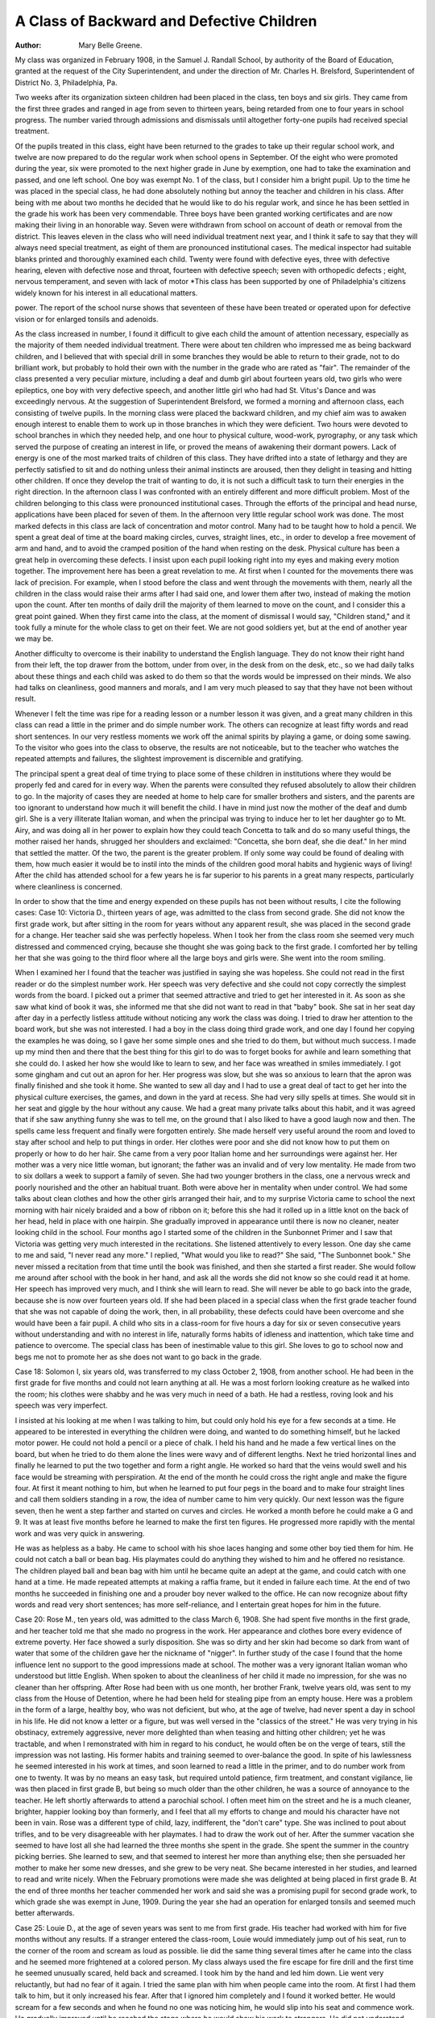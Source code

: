 A Class of Backward and Defective Children
===========================================

:Author: Mary Belle Greene.
My class was organized in February 1908, in the Samuel J.
Randall School, by authority of the Board of Education, granted
at the request of the City Superintendent, and under the direction
of Mr. Charles H. Brelsford, Superintendent of District No. 3,
Philadelphia, Pa.

Two weeks after its organization sixteen children had been
placed in the class, ten boys and six girls. They came from the
first three grades and ranged in age from seven to thirteen years,
being retarded from one to four years in school progress. The
number varied through admissions and dismissals until altogether
forty-one pupils had received special treatment.

Of the pupils treated in this class, eight have been returned
to the grades to take up their regular school work, and twelve are
now prepared to do the regular work when school opens in September. Of the eight who were promoted during the year, six
were promoted to the next higher grade in June by exemption,
one had to take the examination and passed, and one left school.
One boy was exempt No. 1 of the class, but I consider him a bright
pupil. Up to the time he was placed in the special class, he had
done absolutely nothing but annoy the teacher and children in his
class. After being with me about two months he decided that he
would like to do his regular work, and since he has been settled
in the grade his work has been very commendable. Three boys
have been granted working certificates and are now making their
living in an honorable way. Seven were withdrawn from school
on account of death or removal from the district. This leaves
eleven in the class who will need individual treatment next year,
and I think it safe to say that they will always need special treatment, as eight of them are pronounced institutional cases.
The medical inspector had suitable blanks printed and thoroughly examined each child. Twenty were found with defective
eyes, three with defective hearing, eleven with defective nose and
throat, fourteen with defective speech; seven with orthopedic defects ; eight, nervous temperament, and seven with lack of motor
*This class has been supported by one of Philadelphia's citizens widely
known for his interest in all educational matters.

power. The report of the school nurse shows that seventeen of
these have been treated or operated upon for defective vision or
for enlarged tonsils and adenoids.

As the class increased in number, I found it difficult to give
each child the amount of attention necessary, especially as the
majority of them needed individual treatment. There were about
ten children who impressed me as being backward children, and I
believed that with special drill in some branches they would be
able to return to their grade, not to do brilliant work, but probably
to hold their own with the number in the grade who are rated as
"fair". The remainder of the class presented a very peculiar
mixture, including a deaf and dumb girl about fourteen years
old, two girls who were epileptics, one boy with very defective
speech, and another little girl who had had St. Vitus's Dance and
was exceedingly nervous. At the suggestion of Superintendent
Brelsford, we formed a morning and afternoon class, each consisting of twelve pupils.
In the morning class were placed the backward children, and
my chief aim was to awaken enough interest to enable them to
work up in those branches in which they were deficient. Two
hours were devoted to school branches in which they needed help,
and one hour to physical culture, wood-work, pyrography, or any
task which served the purpose of creating an interest in life, or
proved the means of awakening their dormant powers. Lack of
energy is one of the most marked traits of children of this
class. They have drifted into a state of lethargy and they are
perfectly satisfied to sit and do nothing unless their animal instincts are aroused, then they delight in teasing and hitting other
children. If once they develop the trait of wanting to do, it is not
such a difficult task to turn their energies in the right direction.
In the afternoon class I was confronted with an entirely different and more difficult problem. Most of the children belonging to this class were pronounced institutional cases. Through the
efforts of the principal and head nurse, applications have been
placed for seven of them. In the afternoon very little regular
school work was done. The most marked defects in this class are
lack of concentration and motor control. Many had to be taught
how to hold a pencil. We spent a great deal of time at the board
making circles, curves, straight lines, etc., in order to develop a
free movement of arm and hand, and to avoid the cramped position of the hand when resting on the desk. Physical culture has
been a great help in overcoming these defects. I insist upon each
pupil looking right into my eyes and making every motion together.
The improvement here has been a great revelation to me. At first
when I counted for the movements there was lack of precision.
For example, when I stood before the class and went through the
movements with them, nearly all the children in the class would
raise their arms after I had said one, and lower them after two,
instead of making the motion upon the count. After ten months
of daily drill the majority of them learned to move on the count,
and I consider this a great point gained. When they first came
into the class, at the moment of dismissal I would say, "Children
stand," and it took fully a minute for the whole class to get on
their feet. We are not good soldiers yet, but at the end of another
year we may be.

Another difficulty to overcome is their inability to understand the English language. They do not know their right hand
from their left, the top drawer from the bottom, under from over,
in the desk from on the desk, etc., so we had daily talks about
these things and each child was asked to do them so that the words
would be impressed on their minds. We also had talks on cleanliness, good manners and morals, and I am very much pleased
to say that they have not been without result.

Whenever I felt the time was ripe for a reading lesson or a
number lesson it was given, and a great many children in this
class can read a little in the primer and do simple number work.
The others can recognize at least fifty words and read short sentences. In our very restless moments we work off the animal
spirits by playing a game, or doing some sawing. To the visitor
who goes into the class to observe, the results are not noticeable,
but to the teacher who watches the repeated attempts and failures,
the slightest improvement is discernible and gratifying.

The principal spent a great deal of time trying to place some
of these children in institutions where they would be properly
fed and cared for in every way. When the parents were consulted they refused absolutely to allow their children to go. In
the majority of cases they are needed at home to help care for
smaller brothers and sisters, and the parents are too ignorant to
understand how much it will benefit the child. I have in mind
just now the mother of the deaf and dumb girl. She is a very
illiterate Italian woman, and when the principal was trying to
induce her to let her daughter go to Mt. Airy, and was doing all
in her power to explain how they could teach Concetta to talk and
do so many useful things, the mother raised her hands, shrugged
her shoulders and exclaimed: "Concetta, she born deaf, she die
deaf." In her mind that settled the matter. Of the two, the
parent is the greater problem. If only some way could be found
of dealing with them, how much easier it would be to instil into
the minds of the children good moral habits and hygienic ways of
living! After the child has attended school for a few years he
is far superior to his parents in a great many respects, particularly
where cleanliness is concerned.

In order to show that the time and energy expended on these
pupils has not been without results, I cite the following cases:
Case 10: Victoria D., thirteen years of age, was admitted
to the class from second grade. She did not know the first grade
work, but after sitting in the room for years without any apparent
result, she was placed in the second grade for a change. Her
teacher said she was perfectly hopeless. When I took her from
the class room she seemed very much distressed and commenced
crying, because she thought she was going back to the first grade.
I comforted her by telling her that she was going to the third
floor where all the large boys and girls were. She went into the
room smiling.

When I examined her I found that the teacher was justified
in saying she was hopeless. She could not read in the first reader
or do the simplest number work. Her speech was very defective
and she could not copy correctly the simplest words from the board.
I picked out a primer that seemed attractive and tried to get her
interested in it. As soon as she saw what kind of book it was,
she informed me that she did not want to read in that "baby"
book. She sat in her seat day after day in a perfectly listless
attitude without noticing any work the class was doing. I tried
to draw her attention to the board work, but she was not interested.
I had a boy in the class doing third grade work, and one day I
found her copying the examples he was doing, so I gave her some
simple ones and she tried to do them, but without much success.
I made up my mind then and there that the best thing for
this girl to do was to forget books for awhile and learn something
that she could do. I asked her how she would like to learn to
sew, and her face was wreathed in smiles immediately. I got
some gingham and cut out an apron for her. Her progress was
slow, but she was so anxious to learn that the apron was finally finished and she took it home. She wanted to sew all day and I had
to use a great deal of tact to get her into the physical culture
exercises, the games, and down in the yard at recess.
She had very silly spells at times. She would sit in her seat
and giggle by the hour without any cause. We had a great many
private talks about this habit, and it was agreed that if she saw
anything funny she was to tell me, on the ground that I also liked
to have a good laugh now and then. The spells came less frequent and finally were forgotten entirely. She made herself
very useful around the room and loved to stay after school and
help to put things in order. Her clothes were poor and she did
not know how to put them on properly or how to do her hair.
She came from a very poor Italian home and her surroundings
were against her. Her mother was a very nice little woman,
but ignorant; the father was an invalid and of very low mentality.
He made from two to six dollars a week to support a family of
seven. She had two younger brothers in the class, one a nervous
wreck and poorly nourished and the other an habitual truant.
Both were above her in mentality when under control. We had
some talks about clean clothes and how the other girls arranged
their hair, and to my surprise Victoria came to school the next
morning with hair nicely braided and a bow of ribbon on it; before
this she had it rolled up in a little knot on the back of her head,
held in place with one hairpin. She gradually improved in
appearance until there is now no cleaner, neater looking child in
the school.
Four months ago I started some of the children in the Sunbonnet Primer and I saw that Victoria was getting very much
interested in the recitations. She listened attentively to every
lesson. One day she came to me and said, "I never read any
more." I replied, "What would you like to read?" She said,
"The Sunbonnet book." She never missed a recitation from that
time until the book was finished, and then she started a first reader.
She would follow me around after school with the book in her hand,
and ask all the words she did not know so she could read it at
home. Her speech has improved very much, and I think she will
learn to read. She will never be able to go back into the grade,
because she is now over fourteen years old. If she had been
placed in a special class when the first grade teacher found that
she was not capable of doing the work, then, in all probability,
these defects could have been overcome and she would have been
a fair pupil. A child who sits in a class-room for five hours a day
for six or seven consecutive years without understanding and with
no interest in life, naturally forms habits of idleness and inattention, which take time and patience to overcome. The special class
has been of inestimable value to this girl. She loves to go to
school now and begs me not to promote her as she does not want
to go back in the grade.

Case 18: Solomon I\, six years old, was transferred to my
class October 2, 1908, from another school. He had been in the
first grade for five months and could not learn anything at all.
He was a most forlorn looking creature as he walked into the room;
his clothes were shabby and he was very much in need of a bath.
He had a restless, roving look and his speech was very imperfect.

I insisted at his looking at me when I was talking to him, but
could only hold his eye for a few seconds at a time. He appeared
to be interested in everything the children were doing, and wanted
to do something himself, but he lacked motor power. He could
not hold a pencil or a piece of chalk. I held his hand and he
made a few vertical lines on the board, but when he tried to do
them alone the lines were wavy and of different lengths. Next he
tried horizontal lines and finally he learned to put the two together
and form a right angle. He worked so hard that the veins would
swell and his face would be streaming with perspiration. At the
end of the month he could cross the right angle and make the
figure four. At first it meant nothing to him, but when he learned
to put four pegs in the board and to make four straight lines and
call them soldiers standing in a row, the idea of number came to
him very quickly. Our next lesson was the figure seven, then he
went a step farther and started on curves and circles. He worked
a month before he could make a G and 9. It was at least five
months before he learned to make the first ten figures. He progressed more rapidly with the mental work and was very quick
in answering.

He was as helpless as a baby. He came to school with his
shoe laces hanging and some other boy tied them for him. He
could not catch a ball or bean bag. His playmates could do anything they wished to him and he offered no resistance. The
children played ball and bean bag with him until he became quite
an adept at the game, and could catch with one hand at a time.
He made repeated attempts at making a raffia frame, but it ended
in failure each time. At the end of two months he succeeded in
finishing one and a prouder boy never walked to the office. He
can now recognize about fifty words and read very short sentences;
has more self-reliance, and I entertain great hopes for him in the
future.

Case 20: Rose M., ten years old, was admitted to the class
March 6, 1908. She had spent five months in the first grade,
and her teacher told me that she mado no progress in the work.
Her appearance and clothes bore every evidence of extreme poverty. Her face showed a surly disposition. She was so dirty and
her skin had become so dark from want of water that some of
the children gave her the nickname of "nigger". In further study
of the case I found that the home influence lent no support to the
good impressions made at school. The mother was a very ignorant
Italian woman who understood but little English. When spoken
to about the cleanliness of her child it made no impression, for
she was no cleaner than her offspring. After Rose had been with
us one month, her brother Frank, twelve years old, was sent to
my class from the House of Detention, where he had been held for
stealing pipe from an empty house. Here was a problem in the
form of a large, healthy boy, who was not deficient, but who, at
the age of twelve, had never spent a day in school in his life. He
did not know a letter or a figure, but was well versed in the
"classics of the street." He was very trying in his obstinacy,
extremely aggressive, never more delighted than when teasing
and hitting other children; yet he was tractable, and when I
remonstrated with him in regard to his conduct, he would often
be on the verge of tears, still the impression was not lasting. His
former habits and training seemed to over-balance the good. In
spite of his lawlessness he seemed interested in his work at times,
and soon learned to read a little in the primer, and to do number
work from one to twenty. It was by no means an easy task, but
required untold patience, firm treatment, and constant vigilance,
lie was then placed in first grade B, but being so much older
than the other children, he was a source of annoyance to the
teacher. He left shortly afterwards to attend a parochial school.
I often meet him on the street and he is a much cleaner, brighter,
happier looking boy than formerly, and I feel that all my efforts
to change and mould his character have not been in vain.
Rose was a different type of child, lazy, indifferent, the
"don't care" type. She was inclined to pout about trifles, and to
be very disagreeable with her playmates. I had to draw the work
out of her. After the summer vacation she seemed to have lost
all she had learned the three months she spent in the grade. She
spent the summer in the country picking berries. She learned to
sew, and that seemed to interest her more than anything else;
then she persuaded her mother to make her some new dresses,
and she grew to be very neat. She became interested in her
studies, and learned to read and write nicely. When the February promotions were made she was delighted at being placed in
first grade B. At the end of three months her teacher commended
her work and said she was a promising pupil for second grade
work, to which grade she was exempt in June, 1909. During the
year she had an operation for enlarged tonsils and seemed much
better afterwards.

Case 25: Louie D., at the age of seven years was sent to me
from first grade. His teacher had worked with him for five
months without any results. If a stranger entered the class-room,
Louie would immediately jump out of his seat, run to the corner
of the room and scream as loud as possible. lie did the same
thing several times after he came into the class and he seemed
more frightened at a colored person. My class always used the
fire escape for fire drill and the first time he seemed unusually
scared, held back and screamed. I took him by the hand and
led him down. Lie went very reluctantly, but had no fear of it
again. I tried the same plan with him when people came into
the room. At first I had them talk to him, but it only increased
his fear. After that I ignored him completely and I found it
worked better. He would scream for a few seconds and when he
found no one was noticing him, he would slip into his seat and
commence work. He gradually improved until he reached the
stage where he would show his work to strangers. He did not
understand English at all, and very few words in Italian. He
never talked to any one. He was active and played with the
children, but appeared to have no vocabulary. Being the smallest
child in the class, he received a great deal of attention from the
other members of the class, and they called him "baby". The
first words he learned to recognize were "mamma" and "baby".
A few days after a little girl much smaller than ho was admitted
to the class. He scrutinized her closely, then he walked to
her, took her by the hand, led her to me, and said "baby!" He
passed the honor along very gracefully and gave the little girl
all the attentions that he had received from his playmates.
Louie soon came out of his dormant state, learned to talk
nicely, and became an interested, energetic little fellow. As soon
as he could read and write a little, and showed a decided inclination to learn, I placed him in the first grade A. In June he was
exempt to the first grade B. He has never shown any fear of any
one or anything since he left the class.

Case 9: Mary S., a little Italian girl, nine years old, was
admitted to the class from first grade. She had spent thirty-six
months in grade, and being an institutional case, could not learn
much with average children. She was epileptic, also immoral.
She was absent from school a week at a time on account of injuries
received from falls during epileptic seizures. Mary was almost as
helpless as an infant, could not recognize words or figures and
had very defective speech. The first step in training this child
was to teach her self-reliance. Each morning she walked into the
room and stood in the middle of the floor with hat and coat on,
until some one took them oif and hung them up for her. I tried
to teach her to hang them up in the closet as she came in and after
a month's training she could do it. She never played with the
other children at recess; was very destructive in the room, tearing
books and chewing points off pencils. She was more destructive
than usual after an epileptic fit. One day I noticed her trying
to jump rope with the other children. She soon became very
active, played ball, ran and jumped, and was delighted to play
a kindergarten game. For months she stood in the class with the
other children when they were learning words and numbers and
yet showed no signs of knowing what we were talking about. She
never said a word and very seldom looked at the book or board.
One day I asked for a story about a bird and she raised her hand
and said, "A bird can fly." For weeks we talked about familiar
objects and then she began to recognize some written words. Now
she recognizes about fifty words, can read short sentences and make
a few numbers. Mary is a child who will never be fit for a
grade, but even an epileptic can be taught, and I do not know of
any child whom the class has benefited more than it has Mary.
Her application is in at an institution and she will be placed there
as soon as there is a vacancy. When she has a severe spell she
forgets everything she has learned for a period of a few days.
If the class has done nothing else it has at least changed her from
a helpless child into a self-reliant one who is now capable to some
extent of taking care of herself.

If time and space permitted I could write up about thirty
more cases, all with some marked defect which has made them outcasts from their respective grades. The special class has been a
blessing to all, and with the exception of two, all have been wonderfully improved. Surely more ought to be done for these
deficient children. It is not just to the average child to allow
the grade teacher to take time to teach them, and it is very unjust
to the deficient child to place it under restrictions in a class-room.
The one great thing needed for these children is frequent change
of work, and here lies the great problem for the teacher. The
question of discipline is solved to a great extent if they can be kept
busy and interested.

In closing let me make an urgent plea for more of these
classes, with sufficient supplies, and trained teachers.
